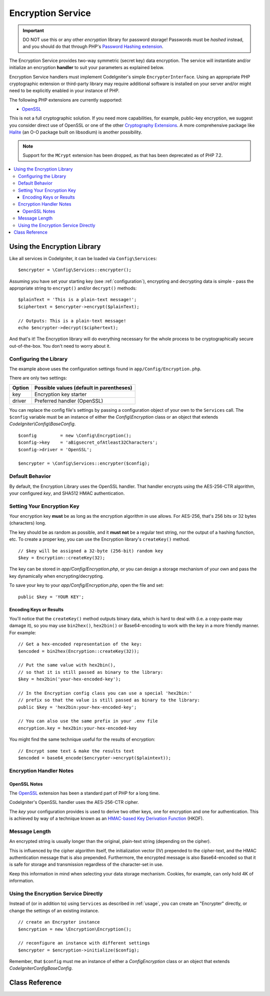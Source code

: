 ##################
Encryption Service
##################

.. important:: DO NOT use this or any other *encryption* library for
	password storage! Passwords must be *hashed* instead, and you
	should do that through PHP's `Password Hashing extension
	<https://www.php.net/password>`_.

The Encryption Service provides two-way symmetric (secret key) data encryption.
The service will instantiate and/or initialize an
encryption **handler** to suit your parameters as explained below.

Encryption Service handlers must implement CodeIgniter's simple ``EncrypterInterface``.
Using an appropriate PHP cryptographic extension or third-party library may require
additional software is installed on your server and/or might need to be explicitly
enabled in your instance of PHP.

The following PHP extensions are currently supported:

- `OpenSSL <https://www.php.net/openssl>`_

This is not a full cryptographic solution. If you need more capabilities, for example,
public-key encryption, we suggest you consider direct use of OpenSSL or
one of the other `Cryptography Extensions <https://www.php.net/manual/en/refs.crypto.php>`_.
A more comprehensive package like `Halite <https://github.com/paragonie/halite>`_
(an O-O package built on libsodium) is another possibility.

.. note:: Support for the ``MCrypt`` extension has been dropped, as that has
    been deprecated as of PHP 7.2.

.. contents::
  :local:

.. raw:: html

  <div class="custom-index container"></div>

.. _usage:

****************************
Using the Encryption Library
****************************

Like all services in CodeIgniter, it can be loaded via ``Config\Services``::

    $encrypter = \Config\Services::encrypter();

Assuming you have set your starting key (see :ref:`configuration`),
encrypting and decrypting data is simple - pass the appropriate string to ``encrypt()``
and/or ``decrypt()`` methods::

	$plainText = 'This is a plain-text message!';
	$ciphertext = $encrypter->encrypt($plainText);

	// Outputs: This is a plain-text message!
	echo $encrypter->decrypt($ciphertext);

And that's it! The Encryption library will do everything necessary
for the whole process to be cryptographically secure out-of-the-box.
You don't need to worry about it.

.. _configuration:

Configuring the Library
=======================

The example above uses the configuration settings found in ``app/Config/Encryption.php``.

There are only two settings:

======== ===============================================
Option   Possible values (default in parentheses)
======== ===============================================
key      Encryption key starter
driver   Preferred handler (OpenSSL)
======== ===============================================

You can replace the config file's settings by passing a configuration
object of your own to the ``Services`` call. The ``$config`` variable must be
an instance of either the `Config\\Encryption` class or an object
that extends `CodeIgniter\\Config\\BaseConfig`.
::

    $config         = new \Config\Encryption();
    $config->key    = 'aBigsecret_ofAtleast32Characters';
    $config->driver = 'OpenSSL';

    $encrypter = \Config\Services::encrypter($config);


Default Behavior
================

By default, the Encryption Library uses the OpenSSL handler. That handler encrypts using
the AES-256-CTR algorithm, your configured *key*, and SHA512 HMAC authentication.

Setting Your Encryption Key
===========================

Your encryption key **must** be as long as the encryption algorithm in use allows.
For AES-256, that's 256 bits or 32 bytes (characters) long.

The key should be as random as possible, and it **must not** be a regular text string,
nor the output of a hashing function, etc. To create a proper key,
you can use the Encryption library's ``createKey()`` method.
::

	// $key will be assigned a 32-byte (256-bit) random key
	$key = Encryption::createKey(32);

The key can be stored in *app/Config/Encryption.php*, or you can design
a storage mechanism of your own and pass the key dynamically when encrypting/decrypting.

To save your key to your *app/Config/Encryption.php*, open the file
and set::

	public $key = 'YOUR KEY';

Encoding Keys or Results
------------------------

You'll notice that the ``createKey()`` method outputs binary data, which
is hard to deal with (i.e. a copy-paste may damage it), so you may use
``bin2hex()``, ``hex2bin()`` or Base64-encoding to work with the key in
a more friendly manner. For example::

	// Get a hex-encoded representation of the key:
	$encoded = bin2hex(Encryption::createKey(32));

	// Put the same value with hex2bin(),
	// so that it is still passed as binary to the library:
	$key = hex2bin('your-hex-encoded-key');

	// In the Encryption config class you can use a special 'hex2bin:'
	// prefix so that the value is still passed as binary to the library:
	public $key = 'hex2bin:your-hex-encoded-key';

	// You can also use the same prefix in your .env file
	encryption.key = hex2bin:your-hex-encoded-key

You might find the same technique useful for the results
of encryption::

	// Encrypt some text & make the results text
	$encoded = base64_encode($encrypter->encrypt($plaintext));

Encryption Handler Notes
========================

OpenSSL Notes
-------------

The `OpenSSL <https://www.php.net/openssl>`_ extension has been a standard part of PHP for a long time.

CodeIgniter's OpenSSL handler uses the AES-256-CTR cipher.

The *key* your configuration provides is used to derive two other keys, one for
encryption and one for authentication. This is achieved by way of a technique known
as an `HMAC-based Key Derivation Function <https://en.wikipedia.org/wiki/HKDF>`_ (HKDF).

Message Length
==============

An encrypted string is usually longer than the original, plain-text string (depending on the cipher).

This is influenced by the cipher algorithm itself, the initialization vector (IV)
prepended to the cipher-text, and the HMAC authentication message that is also prepended.
Furthermore, the encrypted message is also Base64-encoded so that it is safe
for storage and transmission regardless of the character-set in use.

Keep this information in mind when selecting your data storage mechanism.
Cookies, for example, can only hold 4K of information.

Using the Encryption Service Directly
=====================================

Instead of (or in addition to) using ``Services`` as described in :ref:`usage`,
you can create an "Encrypter" directly, or change the settings of an existing instance.
::

    // create an Encrypter instance
    $encryption = new \Encryption\Encryption();

    // reconfigure an instance with different settings
    $encrypter = $encryption->initialize($config);

Remember, that ``$config`` must me an instance of either a `Config\Encryption` class
or an object that extends `CodeIgniter\Config\BaseConfig`.


***************
Class Reference
***************

.. php:class:: CodeIgniter\\Encryption\\Encryption

	.. php:staticmethod:: createKey($length)

		:param	int	$length: Output length
		:returns:	A pseudo-random cryptographic key with the specified length, or FALSE on failure
		:rtype:	string

		Creates a cryptographic key by fetching random data from
		the operating system's sources (i.e. /dev/urandom).


	.. php:method:: initialize($config)

		:param	BaseConfig	$config: Configuration parameters
		:returns:	CodeIgniter\\Encryption\\EncrypterInterface instance
		:rtype:	CodeIgniter\\Encryption\\EncrypterInterface
		:throws:	CodeIgniter\\Encryption\\Exceptions\\EncryptionException

		Initializes (configures) the library to use different settings.

		Example::

			$encrypter = $encryption->initialize(['cipher' => '3des']);

		Please refer to the :ref:`configuration` section for detailed info.

.. php:interface:: CodeIgniter\\Encryption\\EncrypterInterface

	.. php:method:: encrypt($data, $params = null)

		:param	string	$data: Data to encrypt
		:param		$params: Configuration parameters (key)
		:returns:	Encrypted data or FALSE on failure
		:rtype:	string
		:throws:	CodeIgniter\\Encryption\\Exceptions\\EncryptionException

		Encrypts the input data and returns its ciphertext.

                If you pass parameters as the second argument, the ``key`` element
                will be used as the starting key for this operation if ``$params``
                is an array; or the starting key may be passed as a string.

		Examples::

			$ciphertext = $encrypter->encrypt('My secret message');
			$ciphertext = $encrypter->encrypt('My secret message', ['key' => 'New secret key']);
			$ciphertext = $encrypter->encrypt('My secret message', 'New secret key');

	.. php:method:: decrypt($data, $params = null)

		:param	string	$data: Data to decrypt
		:param		$params: Configuration parameters (key)
		:returns:	Decrypted data or FALSE on failure
		:rtype:	string
		:throws:	CodeIgniter\\Encryption\\Exceptions\\EncryptionException

		Decrypts the input data and returns it in plain-text.

                If you pass parameters as the second argument, the ``key`` element
                will be used as the starting key for this operation if ``$params``
                is an array; or the starting key may be passed as a string.


		Examples::

			echo $encrypter->decrypt($ciphertext);
			echo $encrypter->decrypt($ciphertext, ['key' => 'New secret key']);
			echo $encrypter->decrypt($ciphertext, 'New secret key');
